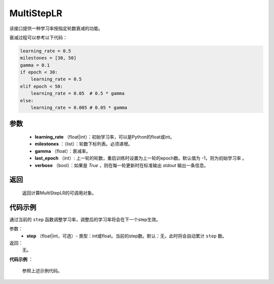 .. _cn_api_optimizer_MultiStepLR:

MultiStepLR
-----------------------------------

.. py:class:: paddle.optimizer.lr_scheduler.MultiStepLR(learning_rate, milestones, gamma=0.1, last_epoch=-1, verbose=False)

该接口提供一种学习率按指定轮数衰减的功能。

衰减过程可以参考以下代码：

.. code-block:: python

      learning_rate = 0.5
      milestones = [30, 50]
      gamma = 0.1
      if epoch < 30:
          learning_rate = 0.5
      elif epoch < 50:
          learning_rate = 0.05  # 0.5 * gamma 
      else:
          learning_rate = 0.005 # 0.05 * gamma

参数
:::::::::
    - **learning_rate** （float|int）：初始学习率，可以是Python的float或int。
    - **milestones** ：（list）：轮数下标列表。必须递增。
    - **gamma** （float）：衰减率。
    - **last_epoch** （int）: 上一轮的轮数，重启训练时设置为上一轮的epoch数。默认值为 -1，则为初始学习率 。
    - **verbose** （bool）：如果是 `True` ，则在每一轮更新时在标准输出 `stdout` 输出一条信息。


返回
:::::::::
    返回计算MultiStepLR的可调用对象。    

代码示例
:::::::::

.. code-block:: python

.. py:method:: step(epoch)

通过当前的 ``step`` 函数调整学习率，调整后的学习率将会在下一个step生效。

参数：
  - **step** （float|int，可选）- 类型：int或float。当前的step数。默认：无，此时将会自动累计 ``step`` 数。

返回：
  无。

**代码示例** ：

  参照上述示例代码。

